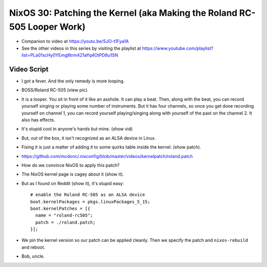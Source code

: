 NixOS 30: Patching the Kernel (aka Making the Roland RC-505 Looper Work)
========================================================================

- Companion to video at https://youtu.be/SJO-t1Fya1A

- See the other videos in this series by visiting the playlist at
  https://www.youtube.com/playlist?list=PLa01scHy0YEmg8trm421aYq4OtPD8u1SN

Video Script
------------

- I got a fever.  And the only remedy is more looping.

- BOSS/Roland RC-505 (view pic).

- It is a looper.  You sit in front of it like an asshole.  It can play a beat.
  Then, along with the beat, you can record yourself singing or playing some
  number of instruments.  But it has four channels, so once you get done
  recording yourself on channel 1, you can record yourself playing/singing
  along with yourself of the past on the channel 2.  It also has effects.

- It's stupid cool in anyone's hands but mine.  (show vid)

- But, out of the box, it isn't recognized as an ALSA device in Linux.

- Fixing it is just a matter of adding it to some quirks table inside the kernel.
  (show patch).

- https://github.com/mcdonc/.nixconfig/blob/master/videos/kernelpatch/roland.patch

- How do we convince NixOS to apply this patch?

- The NixOS kernel page is cagey about it (show it).

- But as I found on Reddit (show it), it's stupid easy::

    # enable the Roland RC-505 as an ALSA device
    boot.kernelPackages = pkgs.linuxPackages_5_15;
    boot.kernelPatches = [{
      name = "roland-rc505";
      patch = ./roland.patch;
    }];

- We pin the kernel version so our patch can be applied cleanly.  Then we
  specify the patch and ``nixos-rebuild`` and reboot.

- Bob, uncle.

